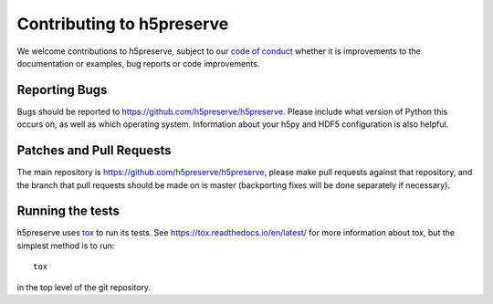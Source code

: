 .. _contributing:

Contributing to h5preserve
##########################
We welcome contributions to h5preserve, subject to our
`code of conduct <https://github.com/h5preserve/h5preserve/blob/master/code_of_conduct.md>`_
whether it is improvements to the documentation or examples, bug reports or code
improvements.

Reporting Bugs
--------------
Bugs should be reported to https://github.com/h5preserve/h5preserve. Please
include what version of Python this occurs on, as well as which operating
system. Information about your h5py and HDF5 configuration is also helpful.

Patches and Pull Requests
-------------------------
The main repository is https://github.com/h5preserve/h5preserve, please make pull
requests against that repository, and the branch that pull requests should be
made on is master (backporting fixes will be done separately if necessary).

Running the tests
-----------------
h5preserve uses tox_ to run its tests. See https://tox.readthedocs.io/en/latest/
for more information about tox, but the simplest method is to run::

    tox

in the top level of the git repository.

.. _tox: https://tox.readthedocs.io/en/latest/
